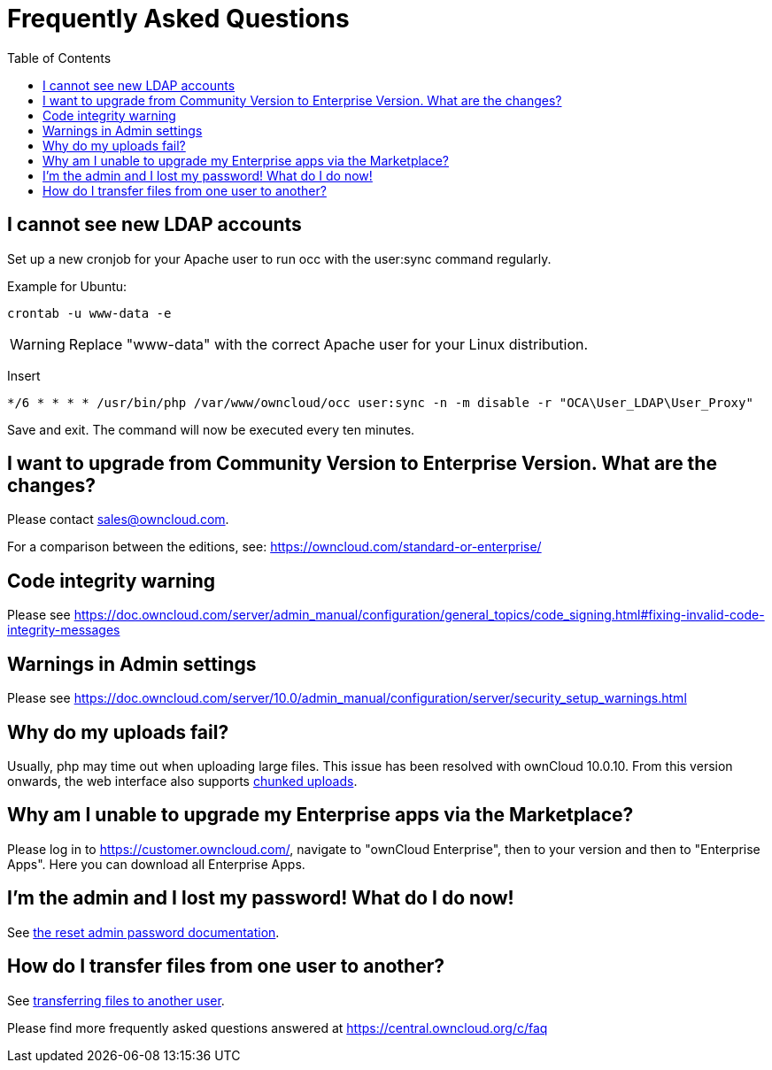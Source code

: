 = Frequently Asked Questions
:toc: right

[[cannot-see-new-ldap-accounts]]
== I cannot see new LDAP accounts

Set up a new cronjob for your Apache user to run occ with the user:sync command regularly.

Example for Ubuntu:

....
crontab -u www-data -e
....

WARNING: Replace "www-data" with the correct Apache user for your Linux distribution.

Insert

....
*/6 * * * * /usr/bin/php /var/www/owncloud/occ user:sync -n -m disable -r "OCA\User_LDAP\User_Proxy"
....

Save and exit. The command will now be executed every ten minutes.

[[i-want-to-upgrade-from-community-version-to-enterprise-version.-what-are-the-changes]]
== I want to upgrade from Community Version to Enterprise Version. What are the changes?

Please contact sales@owncloud.com.

For a comparison between the editions, see: https://owncloud.com/standard-or-enterprise/

[[code-integrity-warning]]
== Code integrity warning

Please see https://doc.owncloud.com/server/admin_manual/configuration/general_topics/code_signing.html#fixing-invalid-code-integrity-messages

[[warnings-in-admin-settings]]
== Warnings in Admin settings

Please see https://doc.owncloud.com/server/10.0/admin_manual/configuration/server/security_setup_warnings.html

[[why-do-my-uploads-fail]]
== Why do my uploads fail?

Usually, php may time out when uploading large files. This issue has been resolved with ownCloud 10.0.10. From this version onwards, the web interface also supports https://doc.owncloud.com/server/10.1/admin_manual/release_notes.html#improved-reliability-for-uploads-via-web-interface-on-unreliable-connections[chunked uploads].

[[why-am-i-unable-to-upgrade-my-enterprise-apps-via-the-marketplace]]
== Why am I unable to upgrade my Enterprise apps via the Marketplace?

Please log in to https://customer.owncloud.com/, navigate to "ownCloud Enterprise", then to your version and then to "Enterprise Apps". Here you can download all Enterprise Apps.

[[im-the-admin-and-i-lost-my-password-what-do-i-do-now]]
== I’m the admin and I lost my password! What do I do now!

See xref:configuration/user/reset_admin_password.adoc[the reset admin password documentation].

[[how-do-i-transfer-files-from-one-user-to-another]]
== How do I transfer files from one user to another?

See xref:configuration/files/file_sharing_configuration.adoc#transferring-files-to-another-user[transferring files to another user].



Please find more frequently asked questions answered at https://central.owncloud.org/c/faq


